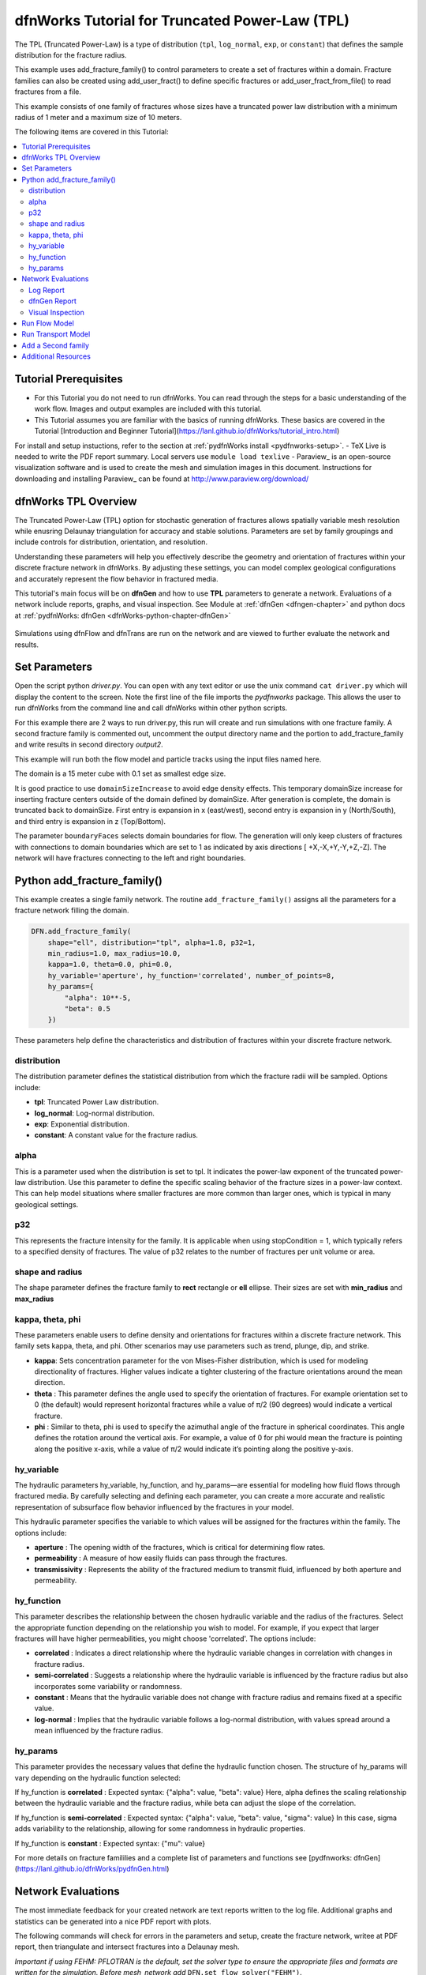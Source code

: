 dfnWorks Tutorial for Truncated Power-Law (TPL)
================================================


.. figure:: figures/tpl_3images.png
   :scale: 100 %
   :alt: alternate text
   :align: center


The TPL (Truncated Power-Law) is a type of distribution (``tpl``, ``log_normal``, ``exp``, or ``constant``) that defines the sample distribution for the fracture radius.

This example uses add_fracture_family() to control parameters to create a set of fractures within a domain. Fracture families can also be created using add_user_fract() to define specific fractures or add_user_fract_from_file() to read fractures from a file. 

This example consists of one family of fractures whose sizes have a truncated power law distribution with a minimum radius of 1 meter and a maximum size of 10 meters.  




The following items are covered in this Tutorial:

.. contents::
   :depth: 2
   :local:



Tutorial Prerequisites
--------------------------

- For this Tutorial you do not need to run dfnWorks. You can read through the steps for a basic understanding of the work flow. Images and output examples are included with this tutorial.
- This Tutorial assumes you are familiar with the basics of running dfnWorks.  These basics are covered in the Tutorial  [Introduction and Beginner Tutorial](https://lanl.github.io/dfnWorks/tutorial_intro.html) 
For install and setup instuctions, refer to the section at :ref:`pydfnWorks install <pydfnworks-setup>`.
- TeX Live is needed to write the PDF report summary. Local servers use ``module load texlive``
- Paraview_ is an open-source visualization software and is used to create the mesh and simulation images in this document.  Instructions for downloading and installing Paraview_ can be found at http://www.paraview.org/download/ 



dfnWorks TPL Overview
--------------------------

The Truncated Power-Law (TPL) option for stochastic generation of fractures allows spatially variable mesh resolution while enusring Delaunay triangulation for accuracy and stable solutions. Parameters are set by family groupings and include controls for distribution, orientation, and resolution. 

Understanding these parameters will help you effectively describe the geometry and orientation of fractures within your discrete fracture network in dfnWorks. By adjusting these settings, you can model complex geological configurations and accurately represent the flow behavior in fractured media.

This tutorial's main focus will be on **dfnGen** and how to use **TPL** parameters to generate a network. Evaluations of a network include reports, graphs, and visual inspection. 
See Module at :ref:`dfnGen <dfngen-chapter>` and python docs at :ref:`pydfnWorks: dfnGen <dfnWorks-python-chapter-dfnGen>`


.. figure:: figures/tpl_mesh_material.png
   :scale: 50 %
   :alt: alternate text
   :align: center



Simulations using dfnFlow and dfnTrans are run on the network and are viewed to further evaluate the network and results.

Set Parameters
---------------------------

Open the script python `driver.py`. You can open with any text editor or use the unix command ``cat driver.py`` which will display the content to the screen.  Note the first line of the file imports the `pydfnworks` package. This allows the user to run dfnWorks from the command line and call dfnWorks within other python scripts.

For this example there are 2 ways to run driver.py, this run will create and run simulations with one fracture family. A second fracture family is commented out, uncomment the output directory name and the portion to add_fracture_family and write results in second directory `output2`.

This example will run both the flow model and particle tracks using the input files named here.

.. code-block:: python
    jobname = os.getcwd() + "/output"
    #jobname = os.getcwd() + "/output2"

    # These are the input files for PFLOTRAN Flow and Particles
    dfnFlow_file = os.getcwd() + '/dfn_explicit.in'
    dfnTrans_file = os.getcwd() + '/PTDFN_control.dat'
    DFN = DFNWORKS(jobname,
               dfnFlow_file=dfnFlow_file,
               dfnTrans_file=dfnTrans_file,
               ncpu=12)

The domain is a 15 meter cube with 0.1 set as smallest edge size. 

It is good practice to use ``domainSizeIncrease`` to avoid edge density effects. This temporary domainSize increase for inserting fracture centers outside of the domain defined by domainSize. After generation is complete, the domain is truncated back to domainSize. First entry is expansion in x (east/west), second entry is expansion in y (North/South), and third entry is expansion in z (Top/Bottom). 

The parameter ``boundaryFaces`` selects domain boundaries for flow. The generation will only keep clusters of fractures with connections to domain boundaries which are set to 1 as indicated by axis directions [ +X,-X,+Y,-Y,+Z,-Z].  The network will have fractures connecting to the left and right boundaries.


.. code-block:: python
    DFN.params['domainSize']['value'] = [15, 15, 15]
    DFN.params['h']['value'] = 0.1

    # Define a buffer space around the domain
    DFN.params['domainSizeIncrease']['value'] = [0.5, 0.5, 0.5]

    DFN.params['keepOnlyLargestCluster']['value'] = True
    DFN.params['ignoreBoundaryFaces']['value'] = False
    DFN.params['boundaryFaces']['value'] = [1, 1, 0, 0, 0, 0]
    DFN.params['seed']['value'] = 2



Python add_fracture_family()
-----------------------------


This example creates a single family network. The routine ``add_fracture_family()``  assigns all the parameters for a fracture network filling the domain.

.. code-block:: python

    DFN.add_fracture_family(
        shape="ell", distribution="tpl", alpha=1.8, p32=1,
        min_radius=1.0, max_radius=10.0,
        kappa=1.0, theta=0.0, phi=0.0,
        hy_variable='aperture', hy_function='correlated', number_of_points=8,
        hy_params={
            "alpha": 10**-5,
            "beta": 0.5
        })

These parameters help define the characteristics and distribution of fractures within your discrete fracture network.

distribution 
~~~~~~~~~~~~~

The distribution parameter defines the statistical distribution from which the fracture radii will be sampled. Options include:

- **tpl**: Truncated Power Law distribution.
- **log_normal**: Log-normal distribution.
- **exp**: Exponential distribution.
- **constant**: A constant value for the fracture radius.


alpha 
~~~~~~~~~~~~~

This is a parameter used when the distribution is set to tpl. It indicates the power-law exponent of the truncated power-law distribution.
Use this parameter to define the specific scaling behavior of the fracture sizes in a power-law context. This can help model situations where smaller fractures are more common than larger ones, which is typical in many geological settings.


p32
~~~~~~~~~~~~~

This represents the fracture intensity for the family. It is applicable when using stopCondition = 1, which typically refers to a specified density of fractures.  The value of p32 relates to the number of fractures per unit volume or area.


shape and radius 
~~~~~~~~~~~~~

The shape parameter defines the fracture family to **rect** rectangle or **ell** ellipse. Their sizes are set with **min_radius** and **max_radius**


kappa, theta, phi
~~~~~~~~~~~~~

These parameters enable users to define density and orientations for fractures within a discrete fracture network. This family sets kappa, theta, and phi. Other scenarios may use parameters such as trend, plunge, dip, and strike. 

- **kappa**: Sets concentration parameter for the von Mises-Fisher distribution, which is used for modeling directionality of fractures. Higher values indicate a tighter clustering of the fracture orientations around the mean direction.
- **theta** : This parameter defines the angle used to specify the orientation of fractures. For example  orientation set to 0 (the default) would represent horizontal fractures  while a value of π/2 (90 degrees) would indicate a vertical fracture.
- **phi** : Similar to theta, phi is used to specify the azimuthal angle of the fracture in spherical coordinates. This angle defines the rotation around the vertical axis.  For example, a value of 0 for phi would mean the fracture is pointing along the positive x-axis, while a value of π/2 would indicate it’s pointing along the positive y-axis.


hy_variable
~~~~~~~~~~~

The hydraulic parameters hy_variable, hy_function, and hy_params—are essential for modeling how fluid flows through fractured media. By carefully selecting and defining each parameter, you can create a more accurate and realistic representation of subsurface flow behavior influenced by the fractures in your model.

This hydraulic parameter specifies the variable to which values will be assigned for the fractures within the family. The options include:

- **aperture** :  The opening width of the fractures, which is critical for determining flow rates.
- **permeability** : A measure of how easily fluids can pass through the fractures.
- **transmissivity** : Represents the ability of the fractured medium to transmit fluid, influenced by both aperture and permeability.


hy_function
~~~~~~~~~~~


This parameter describes the relationship between the chosen hydraulic variable and the radius of the fractures. Select the appropriate function depending on the relationship you wish to model. For example, if you expect that larger fractures will have higher permeabilities, you might choose 'correlated'.  The options include:

- **correlated** : Indicates a direct relationship where the hydraulic variable changes in correlation with changes in fracture radius.
- **semi-correlated** : Suggests a relationship where the hydraulic variable is influenced by the fracture radius but also incorporates some variability or randomness.
- **constant** : Means that the hydraulic variable does not change with fracture radius and remains fixed at a specific value.
- **log-normal** : Implies that the hydraulic variable follows a log-normal distribution, with values spread around a mean influenced by the fracture radius.


hy_params
~~~~~~~~~


This parameter provides the necessary values that define the hydraulic function chosen. The structure of hy_params will vary depending on the hydraulic function selected:

If hy_function is **correlated** : Expected syntax: {"alpha": value, "beta": value} Here, alpha defines the scaling relationship between the hydraulic variable and the fracture radius, while beta can adjust the slope of the correlation.

If hy_function is **semi-correlated** : Expected syntax: {"alpha": value, "beta": value, "sigma": value} In this case, sigma adds variability to the relationship, allowing for some randomness in hydraulic properties.

If hy_function is **constant** : Expected syntax: {"mu": value}


For more details on fracture famililies and a complete list of parameters and functions see [pydfnworks: dfnGen](https://lanl.github.io/dfnWorks/pydfnGen.html)




Network Evaluations
--------------------------

The most immediate feedback for your created network are text reports written to the log file. Additional graphs and statistics can be generated into a nice PDF report with plots.

The following commands will check for errors in the parameters and setup, create the fracture network, writee at PDF report, then triangulate and intersect fractures into a Delaunay mesh.

*Important if using FEHM: PFLOTRAN is the default, set the solver type to ensure the appropriate files and formats are written for the simulation. Before mesh_network add* ``DFN.set_flow_solver("FEHM")``. 


.. code-block:: python

    DFN.check_input()
    DFN.create_network()
    DFN.output_report()
    DFN.mesh_network(min_dist=1, max_dist=5, max_resolution_factor=10)


Log Report
~~~~~~~~~~~~~~~~~~~

See output.log

Observe screen output as dfnWorks is running, error checks and setup results are displayed. This is the first place to check that your network is as expected. The screen output is also written to root_name.log. For this example the output will look like the following.

While dfnWorks is running, you will see extensive reporting to the screen. This will alert you to errors or missing files. When finished, a report is written to to file `output.log`. This is the first place to check if there are any issues. Look for the first occurrence of Errors as later Errors are likely caused by the first. Warnings may exist and can usually be ignored.

A list of dfnWorks files and their descriptions are at :ref:`dfnWorks Files <output-chapter>`.

The log will write a summary that includes default and user defined parameters. Check this is what was expectted for your setup. For this example: 


.. code-block:: bash

    2025-05-22 13:26:52,217 INFO Checking Input File Complete
    2025-05-22 13:26:53,167 INFO [2025-05-22 13:26:52] INFO: Starting DFNGen
    [2025-05-22 13:26:52] INFO: Expecting Theta and phi for orientations
    [2025-05-22 13:26:52] INFO: h: 0.100000
    [2025-05-22 13:26:52] INFO: Shape Families:
    [2025-05-22 13:26:52] INFO: Ellipse Family 1:
    [2025-05-22 13:26:52] INFO: Number of Vertices: 8
    [2025-05-22 13:26:52] INFO: Aspect Ratio: 1.000000
    [2025-05-22 13:26:52] INFO: P32 (Fracture Intensity) Target: 1.000000
    [2025-05-22 13:26:52] INFO: Beta Distribution (Rotation Around Normal Vector): [0, 2PI)
    [2025-05-22 13:26:52] INFO: Theta: 0.000000 rad, 0.000000 deg
    [2025-05-22 13:26:52] INFO: Phi: 0.000000 rad, 0.000000 deg
    [2025-05-22 13:26:52] INFO: Kappa: 1.000000
    [2025-05-22 13:26:52] INFO: Layer: Entire domain
    [2025-05-22 13:26:52] INFO: Region: Entire domain
    [2025-05-22 13:26:52] INFO: Distribution: Truncated Power-Law
    [2025-05-22 13:26:52] INFO: Alpha: 1.800000
    [2025-05-22 13:26:52] INFO: Minimum Radius: 1.000000m
    [2025-05-22 13:26:52] INFO: Maximum Radius: 10.000000m
    [2025-05-22 13:26:52] INFO: Family Insertion Probability: 1.000000
    [2025-05-22 13:26:52] INFO: Estimating number of fractures needed...
    [2025-05-22 13:26:52] INFO: Estimated 167 fractures for Ellipse family 1
    [2025-05-22 13:26:52] INFO: P32 For Family 1 Completed


When fractures are generated, they are checked to ensure intersections and that parameters are satisfied. Fractures are rejected if they are isolated, have edges too short or too close, or outside boundary. When the network is created, summary information helps to describe the result. 

P32 is used in discrete fracture network (DFN) modeling and is a measure of fracture abundance in a rock mass, representing the total area of fractures per unit volume. P32 is calculated by summing the areas of all fractures within a given volume and dividing by that volume.

The final P32 of 1.000912, while slightly exceeding the target of 1.000000, indicates that the simulation results are generally satisfactory, showing good agreement with the intended fracture density. Further adjustments can be made if absolute conformity is necessary, but the results suggest successful modeling of the fracture network within acceptable bounds.

Examine the generated fracture network visually and statistically to ensure that the density and distribution of fractures align with geological expectations.

For this example the log output will look similar to this.

.. code-block:: bash

    [2025-05-22 13:26:52] INFO: ========================================================
    [2025-05-22 13:26:52] INFO:             Network Generation Complete
    [2025-05-22 13:26:52] INFO: ========================================================
    [2025-05-22 13:26:52] INFO: Version of DFNGen: 2.2
    [2025-05-22 13:26:52] INFO: Time Stamp: Thu May 22 13:26:52 2025
    [2025-05-22 13:26:52] INFO: Final p32 values per family:
    [2025-05-22 13:26:52] INFO: Family 1 target P32 = 1.000000, Final P32 = 1.000912
    [2025-05-22 13:26:52] INFO: ________________________________________________________


dfnGen Report
~~~~~~~~~~~~~~~~~~~~


Created by DFN.output_report()
see output_output_report.pdf  and directory dfnGen_output_report


A PDF output report is written for the network. Plots of the fracture lengths, locations, orientations are produced for each family. Files are written into “output_dir/family_{id}/”. Information about the whole network are also created and written into “output_dir/network/” Final output report is named “jobname”_output_report.pdf 

*User defined fractures (ellipses, rectangles, and polygons) are not supported at this time.*


.. code-block:: bash

    2025-05-22 13:26:53,194 INFO Creating Report of DFN generation
    2025-05-22 13:26:53,194 INFO --> Gathering Network Information
    2025-05-22 13:26:53,196 INFO --> There is 1 Fracture Family
    2025-05-22 13:26:53,200 INFO --> There are 119 fractures in the domain
    2025-05-22 13:26:53,201 INFO --> There are 46 fractures in the final network
    2025-05-22 13:26:53,209 INFO --> Plotting Information
    2025-05-22 13:26:56,949 INFO --> Plotting Fracture Radii Distributions
    2025-05-22 13:26:58,940 INFO --> Plotting Rose Diagrams and Stereonets
    2025-05-22 13:26:58,985 INFO --> Plotting Densities
    2025-05-22 13:27:02,448 INFO --> Combing Images and Making PDF
    2025-05-22 13:27:02,449 INFO --> Making Table of Contents
    2025-05-22 13:27:06,588 INFO --> Output report is written into output_output_report.pdf


When working with dfnWorks, the generated reports provide valuable insights into the created discrete fracture network (DFN). Below are descriptions of the different visualizations commonly included, such as the plot of fracture radii distribution, Rose Diagrams, Stereonets, and density plots.

- Radii Distribution : This plot displays the distribution of radii of the fractures within the network. It typically shows the frequency of fractures against their corresponding radii on the x-axis.  A normal distribution might indicate that most fractures are of average size, while very few are extremely small or large.  A truncated power law could suggest that smaller fractures are more common, with larger fractures being rarer.
- Rose Diagrams : A Rose Diagram (or Rose Plot) represents the directional distribution of fractures. It visualizes the number of fractures or their orientations in relation to a specified reference direction. This can help identify preferred orientations in the fracture network.  Peaks in the diagram indicate directions with a higher concentration of fractures.
- Stereonets : A Stereonet plots the orientations of fractures in a three-dimensional context, often represented on a two-dimensional plane. It allows for a clearer understanding of how fractures are situated in space with respect to their dip and strike.  Patterns may reveal structural controls on fracture formation, like fault systems or fold axes.
- Density Plot : A density plot visualizes the concentration of fractures in space, often represented as a 2D or 3D distribution of fracture density per unit area or volume.  High-density regions suggest areas with greater connectivity and potential for fluid movement, while low-density areas might correspond to barriers against flow.


.. figure:: figures/tpl_report_page_2.png
   :width: 450px 
   :alt: PDF report page 2 
   :align: center


   *dfnWorks routine DFN.output_report() creates a PDF summary of the network similar to this image.*


Visual Inspection
~~~~~~~~~~~~~~~~~~~

Created by DFN.mesh_network()
Meshed network to be used by simulations.
See full_mesh.inp (or reduced_mesh.inp)

If the network has been successfully triangulated and merged, the mesh will be written to an AVS format mesh file. The output log will look like:


.. code-block:: bash

    2025-05-22 13:27:06,589 INFO Meshing DFN using LaGriT : Starting
    2025-05-22 13:27:06,608 INFO --> Variable Mesh Resolution Selected
    2025-05-22 13:27:06,608 INFO *** Minimum distance [m] from intersection with constant resolution h/2 : 0.1
    2025-05-22 13:27:06,608 INFO *** Maximum distance [m] from intersection variable resolution : 0.5
    2025-05-22 13:27:06,608 INFO *** Upper bound on resolution [m] : 1.00
    2025-05-22 13:27:16,061 INFO --> The primary mesh in full_mesh.inp has 36138 nodes and 74279 triangular elements
    2025-05-22 13:27:16,794 INFO Meshing DFN using LaGriT : Complete



View the mesh attributes to check parameters. The following images from Paraview show mesh attributes:
 
-   Materials are the fractures generated 1 through n.
-   Property evol_one are the element volumes
-   Property dfield is the linear distance from intersections and is used for element size changes.



.. figure:: figures/tpl_mesh_material.png
   :width: 500px
   :alt: Mesh Materials 
   :align: center

.. figure:: figures/tpl_mesh_evol_one.png
   :width: 500px
   :alt: Mesh Volumes
   :align: center

.. figure:: figures/tpl_mesh_dfield.png
   :width: 500px
   :alt: Mesh dfield 
   :align: center


You can adjust color maps and opacity for views that help display the meshed network for evaluations. Paraview is used for these views.  See more Paraview images in `tpl_paraview_examples.rst <tpl_paraview_examples.rst>`_ 


Run Flow Model
---------------

The pydfnworks command ``dfn_flow()`` is used to run the simulation. This can provide insights into the behavior of fluids within the fractured network.

See Module at :ref:`dfnFlow <dfnflow-chapter>` and python docs at :ref:`pydfnWorks: dfnFlow <dfnWorks-python-chapter-dfnFlow>`


See PFLOTRAN user manaul at https://www.pflotran.org/documentation/user_guide/user_guide.html

View the PFLOTRAN input deck defined by dfnFlow_file `dfn_explicit.in`. This is a PFLOTRAN input file.  The input defines inflow and outflow regions using the *.ex boundary files written during the dfnGen step. High pressure (red) Dirichlet boundary conditions are applied on the edge of the fractures along the boundary X = -7.5, and low pressure (blue) boundary conditions are applied on the edges of the fractures at the boundary X = 7.5. 

As the driver runs PFLOTRAN you will see information about the command line calling PFLOTRAN and information about the output files.  

.. code-block:: bash

    2025-05-22 13:27:17,476 INFO --> Running PFLOTRAN
    2025-05-22 13:27:17,481 INFO --> Running: /home/jhyman/src/petsc/arch-linux-c-opt/bin/mpirun -np 12 /home/jhyman/src/pflotran/src/pflotran/pflotran -pflotranin dfn_explicit.in
    2025-05-22 13:27:22,210 INFO --> Processing file: dfn_explicit-000.vtk
    2025-05-22 13:27:22,302 INFO --> Processing file: dfn_explicit-001.vtk
    2025-05-22 13:27:22,377 INFO --> Parsing PFLOTRAN output complete


The simulation results can be viewed with vtk files written in the directory output/parsed_vtk. The following images were created with Paraview:

-  Read dfn_explicit-000.vtk select  Permeability at time 0
-  Read dfn_explicit-000.vtk select  Liquid Pressure at time 0
-  Read dfn_explicit-001.vtk select  Liquid Pressure at time 1


.. figure:: figures/tpl_flow_permeability.png
   :width: 500px
   :alt: Mesh Permability time 0 
   :align: center

.. figure:: figures/tpl_flow_liq_press_vtk0.png
   :width: 500px
   :alt: Mesh Liquid Pressure time 0 
   :align: center

.. figure:: figures/tpl_flow_liq_press_vtk1.png
   :width: 500px
   :alt: Mesh Liquid Pressure time 1 
   :align: center




Run Transport Model
--------------------

dfnTrans starts from reconstruction of local velocity field: Darcy fluxes obtained using dfnFlow are used to reconstruct the local velocity field, which is used for particle tracking on the DFN.
See the particle tracking controls in the dfnTrans_file `PTDFN_control.dat`.  

See Module at :ref:`dfnTrans <dfntrans-chapter>` and python docs at :ref:`pydfnTrans: dfnGen <dfnWorks-python-chapter-dfnTrans>`




As in the flow simulation, in-flow is set to left (-X boundary) and out-flow at right (+X boundary). Input files generated during dfnGen are found in the output directory and included in the particle control file. There are a number of options for inserting particles. For this example 1000 particles are distributed according to in-flow.

As dfnTrans finishes output information is written.

.. code-block:: bash

    2025-05-22 13:27:23,021 INFO --> dfnTrans is running from: PTDFN_control.dat
    2025-05-22 13:28:32,671 INFO --> Combining Particle avs files into a single file
    2025-05-22 13:28:32,710 INFO --> Running: /n/modules/Ubuntu-20.04-x86_64/lagrit-gcc-13.2.0/v3.3.3/exodus/lagrit < combine_avs.lgi -log combine_avs.lgi.log -out combine_avs.lgi.out
    2025-05-22 13:29:44,627 INFO --> LaGriT script combine_avs.lgi ran successfully
    2025-05-22 13:29:44,627 INFO --> Particles are in all_particle.inp



NOTE: There are a thousand particle tracks, these aree  merged into a single file "all_particles.inp" by adding the command ``DFN.dfn_trans(combine_avs = True)`` 


The following Paraview images were created by displaying the particle paths along with the mesh. 

-   Display all particle paths colored by imt material value indicating particle number.
-   Display all particle paths with opaque mesh and colored by aperture
-   Display particle paths with time threshold .005 with opaque mesh colored by Liquid Pressure


.. figure:: figures/tpl_part_1000.png
   :width: 500px
   :alt: particles id material 
   :align: center

.. figure:: figures/tpl_part_aperature_mesh.png
   :width: 500px
   :alt: aperature 
   :align: center

.. figure:: figures/tpl_part_time_threshold_.005.png
   :width: 500px
   :alt: time threshold .005 
   :align: center



Add a Second family
---------------------

Once this network is working well, a more complicated version can be created by adding more families with different paramters from the first.

The image below shows the resulting network with 2 fracture families. The mesh is colored by the fracture family_id with blue family 1, and the new family 2 colored yellow.


.. figure:: figures/tpl_f2_families.png
   :scale: 50 %
   :alt: 2 family mesh 
   :align: center



Now you are familar with the main driver.py script to create a network and run simulations. As you become more familiar with the setup, you can start experimenting with different fracture characteristics, domain sizes, and simulation parameters to further explore subsurface flow dynamics in fractured media.



Additional Resources 
------------------------

There are more demo runs in the `dfnWorks/examples` directory.  The first two examples are simpler than the last three so it is recommended that the user proceed in the order presented here. 

• 4_user_rects (4_user_defined_rectangles): The example used in this tutorial. 
• 4_user_ell_uniform (4_user_defined_ellipses): User defined elliptical fractures.
• exp (exponential_dist): Use parameters for two families of fractures with an exponential distribution of fracture size.
• lognormal (lognormal_dist): Use parameters for two families of fractures with a lognormal distribution of fracture size.
• TPL (truncated_power_law_dist): Use parameters for two families of fractures with a truncated power-law distribution of fracture size.

See a description of these 5 examples at :ref:`pydfnWorks examples <examples>`.

All examples are available from github at `DFNWorks Examples <https://github.com/lanl/dfnWorks/tree/master/examples>`_

For a short description of all examples see `Examples README file <https://github.com/lanl/dfnWorks/tree/master/examples/README.md>`_

For Additional Resources you can browse the online docs including examples, module descriptions, and the pydfnworks code descriptions.
The Publications are a good source of applications and discussions. Consider joining community forums and user groups for support and to share experiences with dfnWorks users.

Feel free to reach out if you have any questions or need further assistance with your simulation!


